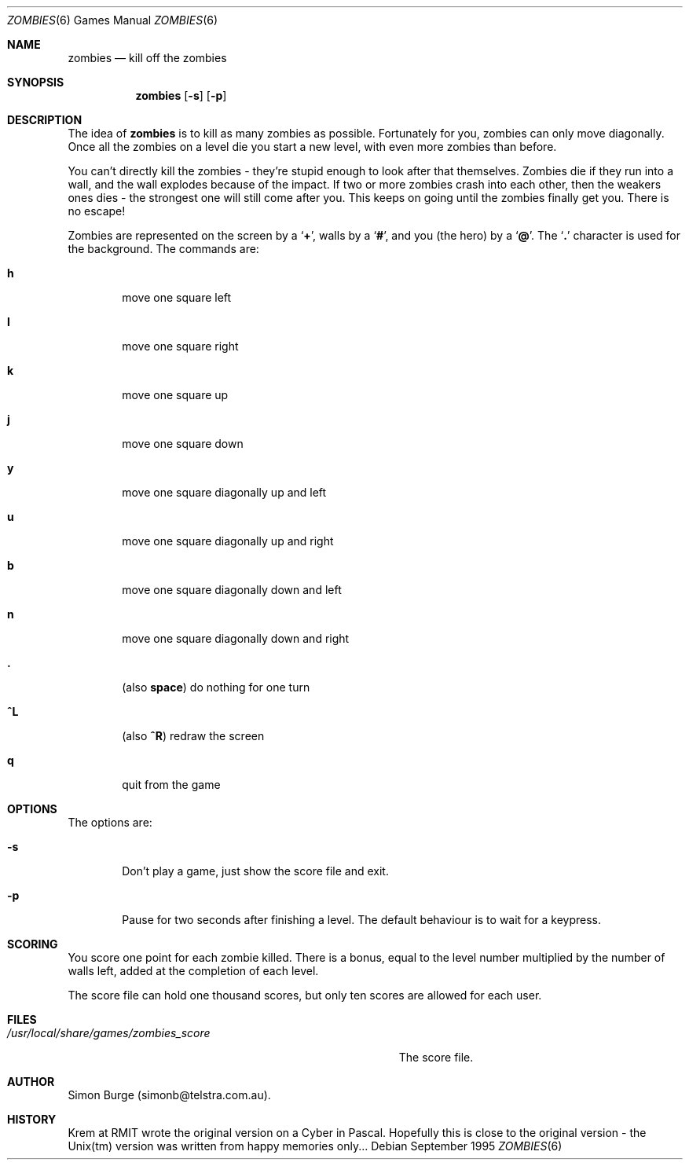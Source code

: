 .Dd September 1995
.Dt ZOMBIES 6
.Os
.Sh NAME
.Nm zombies
.Nd kill off the zombies
.Sh SYNOPSIS
.Nm zombies
.Op Fl s
.Op Fl p
.Sh DESCRIPTION
The idea of
.Nm zombies
is to kill as many zombies as possible.
Fortunately for you, zombies can only move diagonally.  Once all
the zombies on a level die you start a new level, with even more
zombies than before.
.Pp
You can't directly kill the zombies - they're stupid enough to look after
that themselves.  Zombies
die if they run into a wall, and the wall explodes because of the impact.
If two or more zombies crash into each other, then the
weakers ones dies - the strongest one will still come after you.
This keeps on going until the zombies finally get you.  There is
no escape!
.Pp
Zombies are represented on the screen by a
.Sq Ic + ,
walls by a
.Sq Ic # ,
and you (the hero) by a
.Sq Ic @ .
The
.Sq Ic \&.
character is used for the background.
.Sh
The commands are:
.Pp
.Bl -tag -width flag
.It Ic h
move one square left
.It Ic l
move one square right
.It Ic k
move one square up
.It Ic j
move one square down
.It Ic y
move one square diagonally up and left
.It Ic u
move one square diagonally up and right
.It Ic b
move one square diagonally down and left
.It Ic n
move one square diagonally down and right
.It Ic \&.
(also
.Ic space )
do nothing for one turn
.It Ic ^L
(also
.Ic ^R )
redraw the screen
.It Ic q
quit from the game
.Sh OPTIONS
The options are:
.Pp
.Bl -tag -width flag
.It Fl s
Don't play a game, just show the score file and exit.
.It Fl p
Pause for two seconds after finishing a level.  The default behaviour
is to wait for a keypress.
.Sh SCORING
You score one point for each zombie killed.  There is a bonus, equal to
the level number multiplied by the number of walls left, added at the
completion of each level.
.Pp
The score file can hold one thousand scores, but
only ten scores are allowed for each user.
.Sh FILES
.Bl -tag -width "/usr/local/share/games/zombies_score" -compact
.It Pa /usr/local/share/games/zombies_score
The score file.
.Sh AUTHOR
Simon Burge (simonb@telstra.com.au).
.Sh HISTORY
Krem at RMIT wrote the original version on a Cyber in Pascal.  Hopefully
this is close to the original version - the Unix(tm) version was written
from happy memories only...
